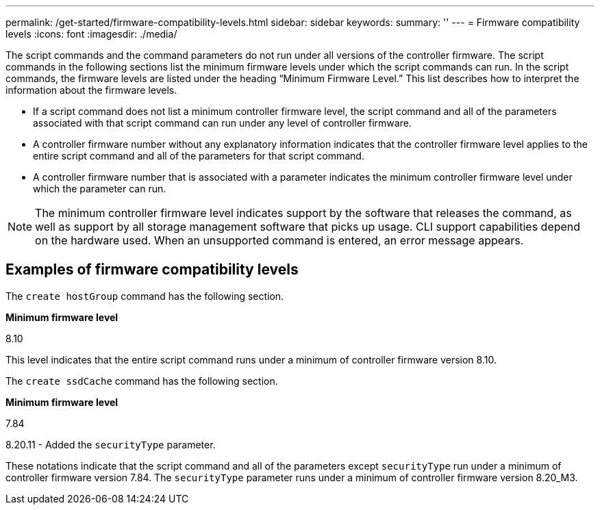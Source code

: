 ---
permalink: /get-started/firmware-compatibility-levels.html
sidebar: sidebar
keywords: 
summary: ''
---
= Firmware compatibility levels
:icons: font
:imagesdir: ./media/

The script commands and the command parameters do not run under all versions of the controller firmware. The script commands in the following sections list the minimum firmware levels under which the script commands can run. In the script commands, the firmware levels are listed under the heading "`Minimum Firmware Level.`" This list describes how to interpret the information about the firmware levels.

* If a script command does not list a minimum controller firmware level, the script command and all of the parameters associated with that script command can run under any level of controller firmware.
* A controller firmware number without any explanatory information indicates that the controller firmware level applies to the entire script command and all of the parameters for that script command.
* A controller firmware number that is associated with a parameter indicates the minimum controller firmware level under which the parameter can run.

[NOTE]
====
The minimum controller firmware level indicates support by the software that releases the command, as well as support by all storage management software that picks up usage. CLI support capabilities depend on the hardware used. When an unsupported command is entered, an error message appears.
====

== Examples of firmware compatibility levels

The `create hostGroup` command has the following section.

*Minimum firmware level*

8.10

This level indicates that the entire script command runs under a minimum of controller firmware version 8.10.

The `create ssdCache` command has the following section.

*Minimum firmware level*

7.84

8.20.11 - Added the `securityType` parameter.

These notations indicate that the script command and all of the parameters except `securityType` run under a minimum of controller firmware version 7.84. The `securityType` parameter runs under a minimum of controller firmware version 8.20_M3.
